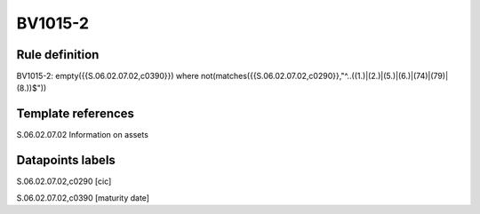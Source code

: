 ========
BV1015-2
========

Rule definition
---------------

BV1015-2: empty({{S.06.02.07.02,c0390}}) where not(matches({{S.06.02.07.02,c0290}},"^..((1.)|(2.)|(5.)|(6.)|(74)|(79)|(8.))$"))


Template references
-------------------

S.06.02.07.02 Information on assets


Datapoints labels
-----------------

S.06.02.07.02,c0290 [cic]

S.06.02.07.02,c0390 [maturity date]



